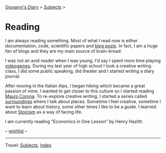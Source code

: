 #+startup: content indent

[[file:../index.org][Giovanni's Diary]] > [[file:../subjects.org][Subjects]] >

* Reading
#+INDEX: Giovanni's Diary!Reading

I am always reading something. Most of what I read now is either
documentation, code, scientific papers and [[file:blogs.org][blog posts]].  In fact, I am
a huge fan of blogs and they are my main source of brain-bread.

I was not an avid reader when I was young, I'd say I spent more time
playing [[file:../videogames/videogames.org][videogames]].  During my last year of high school I took a
creative writing class, I did some public speaking, did theater and
I started writing a diary journal.

After moving in the Italian Alps, I began hiking which became a great
passion of mine. I wanted to get closer to this culture so I started
reading [[file:mauro-corona/mauro-corona.org][Mauro Corona]]. To re-explore creative writing, I started a
series called [[file:surroundings/surroundings.org][surroundings]] where I talk about places. Sometime I feel
creative, sometime I want to learn about history, some other times I
like to be a guide. I learned about [[file:stoicism/stoicism.org][Stoicism]] as a way of facing life.

I am currently reading "Economics in One Lesson" by Henry Hazlitt.

-- [[file:wishlist.org][wishlist]] --

-----

Travel: [[file:../subjects.html][Subjects]], [[file:../theindex.org][Index]] 
